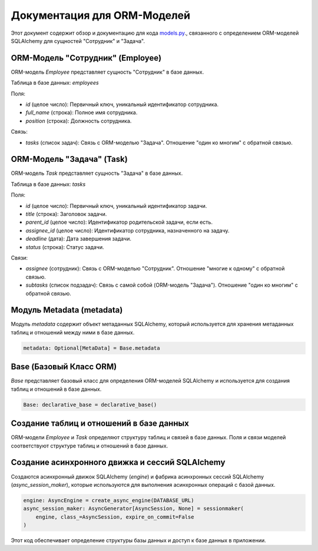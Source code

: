 .. highlight:: python

==============================
Документация для ORM-Моделей
==============================

Этот документ содержит обзор и документацию для кода `models.py`_., связанного с определением ORM-моделей SQLAlchemy для сущностей "Сотрудник" и "Задача".

.. _`models.py`: https://github.com/ILarious/TEST/blob/test_V1/backend/models/models.py

ORM-Модель "Сотрудник" (Employee)
-----------------------------------

ORM-модель `Employee` представляет сущность "Сотрудник" в базе данных.

Таблица в базе данных: `employees`

Поля:

- `id` (целое число): Первичный ключ, уникальный идентификатор сотрудника.
- `full_name` (строка): Полное имя сотрудника.
- `position` (строка): Должность сотрудника.

Связь:

- `tasks` (список задач): Связь с ORM-моделью "Задача". Отношение "один ко многим" с обратной связью.

ORM-Модель "Задача" (Task)
---------------------------

ORM-модель `Task` представляет сущность "Задача" в базе данных.

Таблица в базе данных: `tasks`

Поля:

- `id` (целое число): Первичный ключ, уникальный идентификатор задачи.
- `title` (строка): Заголовок задачи.
- `parent_id` (целое число): Идентификатор родительской задачи, если есть.
- `assignee_id` (целое число): Идентификатор сотрудника, назначенного на задачу.
- `deadline` (дата): Дата завершения задачи.
- `status` (строка): Статус задачи.

Связи:

- `assignee` (сотрудник): Связь с ORM-моделью "Сотрудник". Отношение "многие к одному" с обратной связью.
- `subtasks` (список подзадач): Связь с самой собой (ORM-модель "Задача"). Отношение "один ко многим" с обратной связью.

Модуль Metadata (metadata)
----------------------------

Модуль `metadata` содержит объект метаданных SQLAlchemy, который используется для хранения метаданных таблиц и отношений между ними в базе данных.

.. code:: python

    metadata: Optional[MetaData] = Base.metadata

Base (Базовый Класс ORM)
-------------------------

`Base` представляет базовый класс для определения ORM-моделей SQLAlchemy и используется для создания таблиц и отношений в базе данных.

.. code:: python

    Base: declarative_base = declarative_base()

Создание таблиц и отношений в базе данных
------------------------------------------

ORM-модели `Employee` и `Task` определяют структуру таблиц и связей в базе данных. Поля и связи моделей соответствуют структуре таблиц и отношений в базе данных.

Создание асинхронного движка и сессий SQLAlchemy
-------------------------------------------------

Создаются асинхронный движок SQLAlchemy (`engine`) и фабрика асинхронных сессий SQLAlchemy (`async_session_maker`), которые используются для выполнения асинхронных операций с базой данных.

.. code:: python

    engine: AsyncEngine = create_async_engine(DATABASE_URL)
    async_session_maker: AsyncGenerator[AsyncSession, None] = sessionmaker(
        engine, class_=AsyncSession, expire_on_commit=False
    )

Этот код обеспечивает определение структуры базы данных и доступ к базе данных в приложении.

